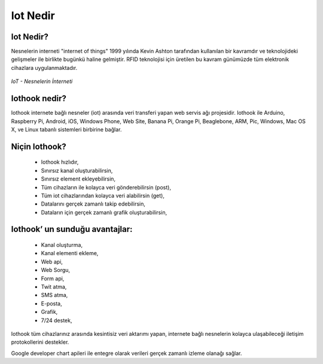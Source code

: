 .. _what-is-iot:

*********
Iot Nedir
*********

Iot Nedir?
----------

Nesnelerin interneti "internet of things" 1999 yılında Kevin Ashton tarafından kullanılan bir kavramdır
ve teknolojideki gelişmeler ile birlikte bugünkü haline gelmiştir. RFID teknolojisi için
üretilen bu kavram günümüzde tüm elektronik cihazlara uygulanmaktadır.

.. figure:: _static/internet-of-things.png
   :scale: 65 %
   :alt: internet-of-things.png
   :align: center

   *IoT - Nesnelerin İnterneti*

Iothook nedir?
--------------

Iothook internete bağlı nesneler (iot) arasında veri transferi yapan web servis
ağı projesidir. Iothook ile Arduino, Raspberry Pi, Android, iOS, Windows Phone, Web Site, Banana Pi,
Orange Pi, Beaglebone, ARM, Pic, Windows, Mac OS X, ve Linux tabanlı sistemleri birbirine bağlar.

Niçin Iothook?
--------------

   * Iothook hızlıdır,
   * Sınırsız kanal oluşturabilirsin,
   * Sınırsız element ekleyebilirsin,
   * Tüm cihazların ile kolayca veri gönderebilirsin (post),
   * Tüm iot cihazlarından kolayca veri alabilirsin (get),
   * Datalarını gerçek zamanlı takip edebilirsin,
   * Dataların için gerçek zamanlı grafik oluşturabilirsin,

Iothook’ un sunduğu avantajlar:
-------------------------------

   * Kanal oluşturma,
   * Kanal elementi ekleme,
   * Web api,
   * Web Sorgu,
   * Form api,
   * Twit atma,
   * SMS atma,
   * E-posta,
   * Grafik,
   * 7/24 destek,

Iothook tüm cihazlarınız arasında kesintisiz veri aktarımı yapan, internete bağlı nesnelerin
kolayca ulaşabileceği iletişim protokollerini destekler.

Google developer chart apileri ile entegre olarak verileri gerçek zamanlı izleme olanağı sağlar.
